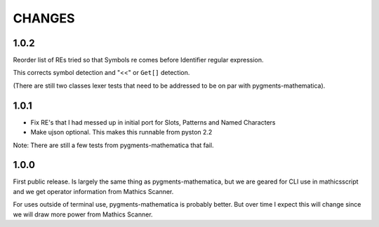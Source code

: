 CHANGES
=======

1.0.2
-----

Reorder list of REs tried so that Symbols re comes before Identifier
regular expression.

This corrects symbol detection and "<<" or ``Get[]`` detection.

(There are still two classes lexer tests that need to be addressed to
be on par with pygments-mathematica).


1.0.1
-----

* Fix RE's that I had messed up in initial port for Slots, Patterns and Named Characters
* Make ujson optional. This makes this runnable from pyston 2.2

Note: There are still a few tests from pygments-mathematica that fail.

1.0.0
-----

First public release. Is largely the same thing as
pygments-mathematica, but we are geared for CLI use in mathicsscript and
we get operator information from Mathics Scanner.

For uses outside of terminal use, pygments-mathematica is probably better.
But over time I expect this will change since we will draw more power from
Mathics Scanner.
